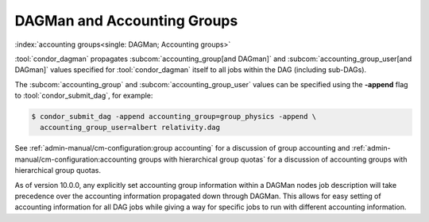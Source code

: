 DAGMan and Accounting Groups
============================

:index:`accounting groups<single: DAGMan; Accounting groups>`

:tool:`condor_dagman` propagates
:subcom:`accounting_group[and DAGman]` and :subcom:`accounting_group_user[and DAGman]`
values specified for :tool:`condor_dagman` itself to all jobs within the DAG
(including sub-DAGs).

The :subcom:`accounting_group` and :subcom:`accounting_group_user`
values can be specified using the **-append** flag to
:tool:`condor_submit_dag`, for example:

.. code-block:: console

    $ condor_submit_dag -append accounting_group=group_physics -append \
      accounting_group_user=albert relativity.dag

See :ref:`admin-manual/cm-configuration:group accounting`
for a discussion of group accounting and
:ref:`admin-manual/cm-configuration:accounting groups with
hierarchical group quotas` for a discussion of accounting groups with
hierarchical group quotas.

As of version 10.0.0, any explicitly set accounting group information
within a DAGMan nodes job description will take precedence over the
accounting information propagated down through DAGMan. This allows
for easy setting of accounting information for all DAG jobs while
giving a way for specific jobs to run with different accounting information.
